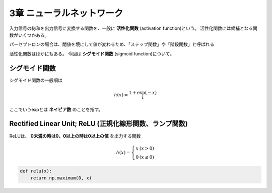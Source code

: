 ===============================================================================
3章 ニューラルネットワーク
===============================================================================

入力信号の総和を出力信号に変換する関数を、一般に **活性化関数** (activation function)という。
活性化関数には候補となる関数がいくつかある。

パーセプトロンの場合は、閾値を境にして値が変わるため、「ステップ関数」や「階段関数」と呼ばれる

活性化関数はほかにもある。
今回は **シグモイド関数** (sigmoid function)について。


シグモイド関数
=================

シグモイド関数の一般項は

.. math::

    h(x) = \frac{1 + \exp(-x)}{1}


ここでいうexpとは **ネイピア数** のことを指す。


.. plot:: ../src/books/deep_learning_from_scratch/stepAndSigmoid.py



Rectified Linear Unit; ReLU (正規化線形関数、ランプ関数)
==========================================================

ReLUは、 **0未満の時は0、0以上の時は0以上の値** を出力する関数

.. math::

    h(x) = \left\{ \begin{array}{ll}
        x & (x > 0) \\
        0 & (x \leq 0)
    \end{array} \right.


.. code-block:: python

    def relu(x):
        return np.maximum(0, x)
